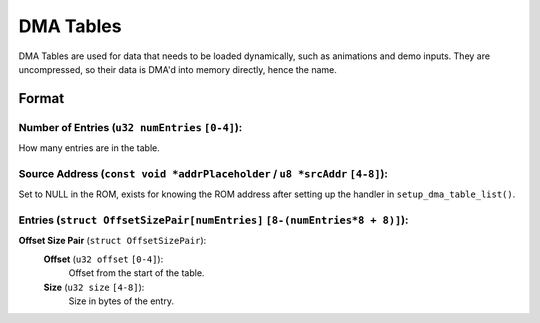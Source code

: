 DMA Tables
==========

DMA Tables are used for data that needs to be loaded dynamically, such as animations and demo inputs.
They are uncompressed, so their data is DMA'd into memory directly, hence the name.

Format
------

**Number of Entries** (``u32 numEntries`` ``[0-4]``):
~~~~~~~~~~~~~~~~~~~~~~~~~~~~~~~~~~~~~~~~~~~~~~~~~~~~~
How many entries are in the table.

**Source Address** (``const void *addrPlaceholder`` / ``u8 *srcAddr`` ``[4-8]``):
~~~~~~~~~~~~~~~~~~~~~~~~~~~~~~~~~~~~~~~~~~~~~~~~~~~~~~~~~~~~~~~~~~~~~~~~~~~~~~~~~~~~~~
Set to NULL in the ROM, exists for knowing the ROM address after setting up the handler in ``setup_dma_table_list()``.

**Entries** (``struct OffsetSizePair[numEntries]`` ``[8-(numEntries*8 + 8)]``):
~~~~~~~~~~~~~~~~~~~~~~~~~~~~~~~~~~~~~~~~~~~~~~~~~~~~~~~~~~~~~~~~~~~~~~~~~~~~~~~
**Offset Size Pair** (``struct OffsetSizePair``):
  **Offset** (``u32 offset`` ``[0-4]``):
    Offset from the start of the table.
  **Size** (``u32 size`` ``[4-8]``):
    Size in bytes of the entry.
